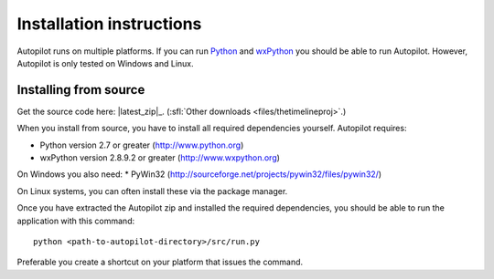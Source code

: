 Installation instructions
=========================

Autopilot runs on multiple platforms. If you can run `Python
<http://www.python.org/>`_ and `wxPython <http://www.wxpython.org/>`_ you
should be able to run Autopilot. However, Autopilot is only tested on Windows and
Linux.

Installing from source
----------------------

.. image:: /images/logo-source.png
    :align: right

Get the source code here: |latest_zip|_.
(:sfl:`Other downloads <files/thetimelineproj>`.)

When you install from source, you have to install all required dependencies
yourself. Autopilot requires:

* Python version 2.7 or greater (http://www.python.org)
* wxPython version 2.8.9.2 or greater (http://www.wxpython.org)

On Windows you also need:
* PyWin32 (http://sourceforge.net/projects/pywin32/files/pywin32/)

On Linux systems, you can often install these via the package manager.

Once you have extracted the Autopilot zip and installed the required
dependencies, you should be able to run the application with this command::

    python <path-to-autopilot-directory>/src/run.py

Preferable you create a shortcut on your platform that issues the command.
